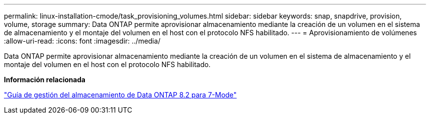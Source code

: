 ---
permalink: linux-installation-cmode/task_provisioning_volumes.html 
sidebar: sidebar 
keywords: snap, snapdrive, provision, volume, storage 
summary: Data ONTAP permite aprovisionar almacenamiento mediante la creación de un volumen en el sistema de almacenamiento y el montaje del volumen en el host con el protocolo NFS habilitado. 
---
= Aprovisionamiento de volúmenes
:allow-uri-read: 
:icons: font
:imagesdir: ../media/


[role="lead"]
Data ONTAP permite aprovisionar almacenamiento mediante la creación de un volumen en el sistema de almacenamiento y el montaje del volumen en el host con el protocolo NFS habilitado.

*Información relacionada*

https://library.netapp.com/ecm/ecm_download_file/ECMP1368859["Guía de gestión del almacenamiento de Data ONTAP 8.2 para 7-Mode"]

